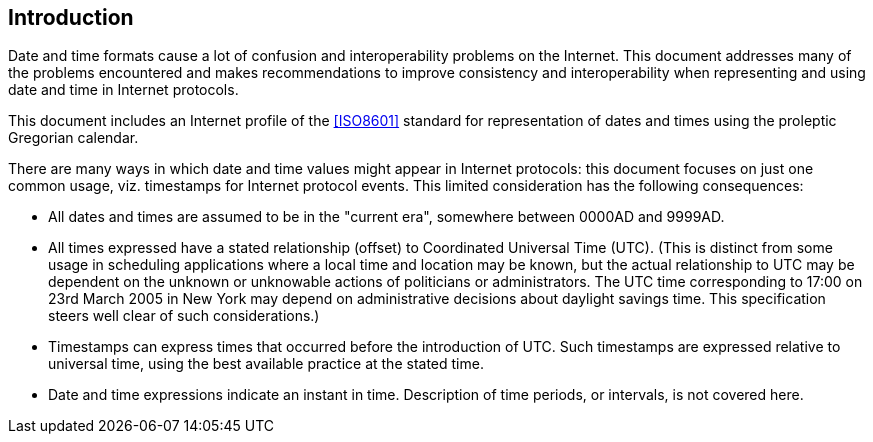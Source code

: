 [[intro]]
== Introduction

Date and time formats cause a lot of confusion and interoperability
problems on the Internet. This document addresses many of the
problems encountered and makes recommendations to improve consistency
and interoperability when representing and using date and time in
Internet protocols.

This document includes an Internet profile of the <<ISO8601>> standard for
representation of dates and times using the proleptic Gregorian calendar.

There are many ways in which date and time values might appear in
Internet protocols:  this document focuses on just one common usage,
viz. timestamps for Internet protocol events.  This limited
consideration has the following consequences:

* All dates and times are assumed to be in the "current era",
somewhere between 0000AD and 9999AD.

* All times expressed have a stated relationship (offset) to
Coordinated Universal Time (UTC). (This is distinct from some
usage in scheduling applications where a local time and location
may be known, but the actual relationship to UTC may be dependent
on the unknown or unknowable actions of politicians or
administrators.  The UTC time corresponding to 17:00 on 23rd March
2005 in New York may depend on administrative decisions about
daylight savings time.  This specification steers well clear of
such considerations.)

* Timestamps can express times that occurred before the introduction
of UTC.  Such timestamps are expressed relative to universal time,
using the best available practice at the stated time.

* Date and time expressions indicate an instant in time.
Description of time periods, or intervals, is not covered here.
